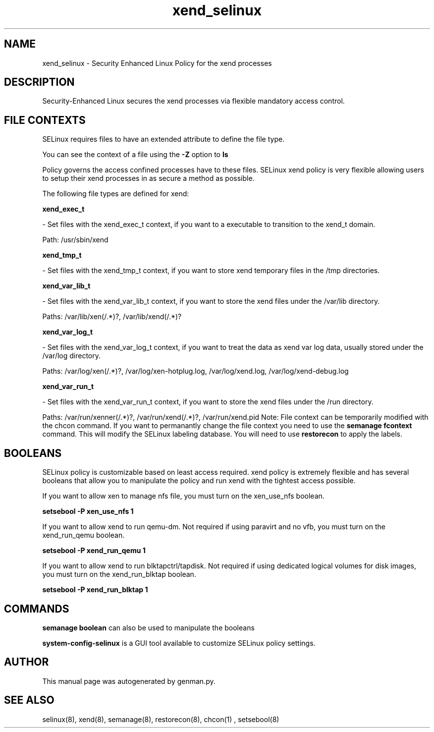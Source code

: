 .TH  "xend_selinux"  "8"  "xend" "dwalsh@redhat.com" "xend SELinux Policy documentation"
.SH "NAME"
xend_selinux \- Security Enhanced Linux Policy for the xend processes
.SH "DESCRIPTION"

Security-Enhanced Linux secures the xend processes via flexible mandatory access
control.  
.SH FILE CONTEXTS
SELinux requires files to have an extended attribute to define the file type. 
.PP
You can see the context of a file using the \fB\-Z\fP option to \fBls\bP
.PP
Policy governs the access confined processes have to these files. 
SELinux xend policy is very flexible allowing users to setup their xend processes in as secure a method as possible.
.PP 
The following file types are defined for xend:


.EX
.B xend_exec_t 
.EE

- Set files with the xend_exec_t context, if you want to a executable to transition to the xend_t domain.

.br
Path: 
/usr/sbin/xend

.EX
.B xend_tmp_t 
.EE

- Set files with the xend_tmp_t context, if you want to store xend temporary files in the /tmp directories.


.EX
.B xend_var_lib_t 
.EE

- Set files with the xend_var_lib_t context, if you want to store the xend files under the /var/lib directory.

.br
Paths: 
/var/lib/xen(/.*)?, /var/lib/xend(/.*)?

.EX
.B xend_var_log_t 
.EE

- Set files with the xend_var_log_t context, if you want to treat the data as xend var log data, usually stored under the /var/log directory.

.br
Paths: 
/var/log/xen(/.*)?, /var/log/xen-hotplug\.log, /var/log/xend\.log, /var/log/xend-debug\.log

.EX
.B xend_var_run_t 
.EE

- Set files with the xend_var_run_t context, if you want to store the xend files under the /run directory.

.br
Paths: 
/var/run/xenner(/.*)?, /var/run/xend(/.*)?, /var/run/xend\.pid
Note: File context can be temporarily modified with the chcon command.  If you want to permanantly change the file context you need to use the 
.B semanage fcontext 
command.  This will modify the SELinux labeling database.  You will need to use
.B restorecon
to apply the labels.

.SH BOOLEANS
SELinux policy is customizable based on least access required.  xend policy is extremely flexible and has several booleans that allow you to manipulate the policy and run xend with the tightest access possible.


.PP
If you want to allow xen to manage nfs file, you must turn on the xen_use_nfs boolean.

.EX
.B setsebool -P xen_use_nfs 1
.EE

.PP
If you want to allow xend to run qemu-dm. Not required if using paravirt and no vfb, you must turn on the xend_run_qemu boolean.

.EX
.B setsebool -P xend_run_qemu 1
.EE

.PP
If you want to allow xend to run blktapctrl/tapdisk. Not required if using dedicated logical volumes for disk images, you must turn on the xend_run_blktap boolean.

.EX
.B setsebool -P xend_run_blktap 1
.EE

.SH "COMMANDS"

.B semanage boolean
can also be used to manipulate the booleans

.PP
.B system-config-selinux 
is a GUI tool available to customize SELinux policy settings.

.SH AUTHOR	
This manual page was autogenerated by genman.py.

.SH "SEE ALSO"
selinux(8), xend(8), semanage(8), restorecon(8), chcon(1)
, setsebool(8)